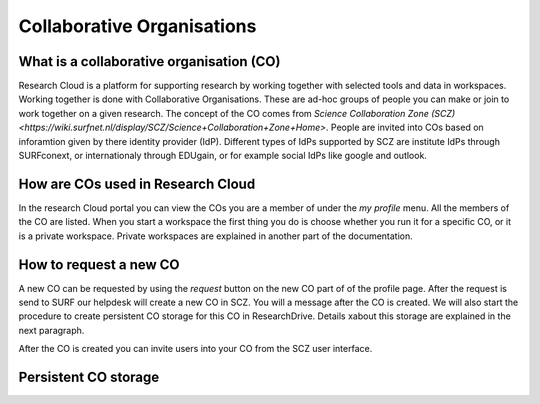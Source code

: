 Collaborative Organisations
======================================


What is a collaborative organisation (CO)
-------------------------

Research Cloud is a platform for supporting research by working together with selected tools and data in workspaces. Working together is done with Collaborative Organisations. These are ad-hoc groups of people you can make or join to work together on a given research. The concept of the CO comes from `Science Collaboration Zone (SCZ) <https://wiki.surfnet.nl/display/SCZ/Science+Collaboration+Zone+Home>`. People are invited into COs based on inforamtion given by there identity provider (IdP). Different types of IdPs supported by SCZ are institute IdPs through SURFconext, or internationaly through EDUgain, or for example social IdPs like google and outlook.


How are COs used in Research Cloud
-------------------------

In the research Cloud portal you can view the COs you are a member of under the `my profile` menu. All the members of the CO are listed. When you start a workspace the first thing you do is choose whether you run it for a specific CO, or it is a private workspace. Private workspaces are explained in another part of the documentation. 

.. Effect of CO choice on catalog item choices

.. Effect of the CO in the workspace



How to request a new CO
-------------------------

A new CO can be requested by using the `request` button on the new CO part of of the profile page. After the request is send to SURF our helpdesk will create a new CO in SCZ. You will a message after the CO is created. We will also start the procedure to create persistent CO storage for this CO in ResearchDrive. Details xabout this storage are explained in the next paragraph.

After the CO is created you can invite users into your CO from the SCZ user interface.



Persistent CO storage
-------------------------

.. Workspaces are volatile
.. Persistent storage using researchDrive
